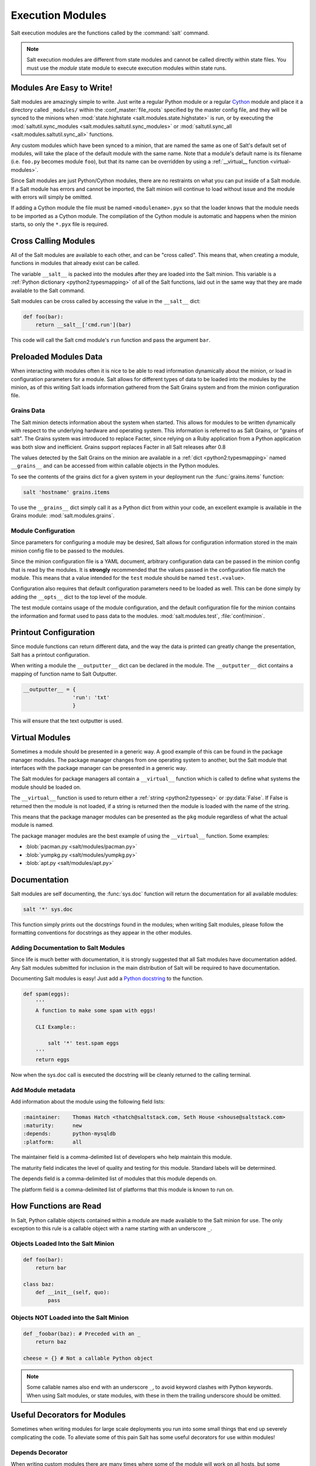 =================
Execution Modules
=================

Salt execution modules are the functions called by the :command:`salt` command.

.. note::

    Salt execution modules are different from state modules and cannot be
    called directly within state files.  You must use the `module` state module
    to execute execution modules within state runs.

.. seealso:: :ref:`Full list of builtin modules <all-salt.modules>`

    Salt ships with many modules that cover a wide variety of tasks.

Modules Are Easy to Write!
==========================

Salt modules are amazingly simple to write. Just write a regular Python module
or a regular `Cython`_ module and place it a directory called ``_modules/``
within the :conf_master:`file_roots` specified by the master config file, and
they will be synced to the minions when :mod:`state.highstate
<salt.modules.state.highstate>` is run, or by executing the
:mod:`saltutil.sync_modules <salt.modules.saltutil.sync_modules>` or
:mod:`saltutil.sync_all <salt.modules.saltutil.sync_all>` functions.

Any custom modules which have been synced to a minion, that are named the
same as one of Salt's default set of modules, will take the place of the default
module with the same name. Note that a module's default name is its filename
(i.e. ``foo.py`` becomes module ``foo``), but that its name can be overridden
by using a :ref:`__virtual__ function <virtual-modules>`.

Since Salt modules are just Python/Cython modules, there are no restraints on
what you can put inside of a Salt module. If a Salt module has errors and
cannot be imported, the Salt minion will continue to load without issue and the
module with errors will simply be omitted.

If adding a Cython module the file must be named ``<modulename>.pyx`` so that
the loader knows that the module needs to be imported as a Cython module. The
compilation of the Cython module is automatic and happens when the minion
starts, so only the ``*.pyx`` file is required.

.. _`Cython`: http://cython.org/

Cross Calling Modules
=====================

All of the Salt modules are available to each other, and can be "cross called".
This means that, when creating a module, functions in modules that already exist
can be called.

The variable ``__salt__`` is packed into the modules after they are loaded into
the Salt minion. This variable is a :ref:`Python dictionary <python2:typesmapping>`
of all of the Salt functions, laid out in the same way that they are made available
to the Salt command.

Salt modules can be cross called by accessing the value in the ``__salt__`` dict:

.. code-block:: python

    def foo(bar):
        return __salt__['cmd.run'](bar)

This code will call the Salt cmd module's ``run`` function and pass the argument
``bar``.


Preloaded Modules Data
======================

When interacting with modules often it is nice to be able to read information
dynamically about the minion, or load in configuration parameters for a module.
Salt allows for different types of data to be loaded into the modules by the
minion, as of this writing Salt loads information gathered from the Salt Grains
system and from the minion configuration file.

Grains Data
-----------

The Salt minion detects information about the system when started. This allows
for modules to be written dynamically with respect to the underlying hardware
and operating system. This information is referred to as Salt Grains, or
"grains of salt". The Grains system was introduced to replace Facter, since
relying on a Ruby application from a Python application was both slow and
inefficient. Grains support replaces Facter in all Salt releases after 0.8

The values detected by the Salt Grains on the minion are available in a 
:ref:`dict <python2:typesmapping>` named ``__grains__`` and can be accessed
from within callable objects in the Python modules.

To see the contents of the grains dict for a given system in your deployment
run the :func:`grains.items` function:

.. code-block:: bash

    salt 'hostname' grains.items

To use the ``__grains__`` dict simply call it as a Python dict from within your
code, an excellent example is available in the Grains module:
:mod:`salt.modules.grains`.


Module Configuration
--------------------

Since parameters for configuring a module may be desired, Salt allows for
configuration information stored in the main minion config file to be passed to
the modules.

Since the minion configuration file is a YAML document, arbitrary configuration
data can be passed in the minion config that is read by the modules. It is
**strongly** recommended that the values passed in the configuration file match
the module. This means that a value intended for the ``test`` module should be
named ``test.<value>``.

Configuration also requires that default configuration parameters need to be
loaded as well. This can be done simply by adding the ``__opts__`` dict to the
top level of the module.

The test module contains usage of the module configuration, and the default
configuration file for the minion contains the information and format used to
pass data to the modules. :mod:`salt.modules.test`, :file:`conf/minion`.

Printout Configuration
======================

Since module functions can return different data, and the way the data is
printed can greatly change the presentation, Salt has a printout
configuration.

When writing a module the ``__outputter__`` dict can be declared in the module.
The ``__outputter__`` dict contains a mapping of function name to Salt
Outputter.

.. code-block:: python

    __outputter__ = {
                    'run': 'txt'
                    }

This will ensure that the text outputter is used.


.. _virtual-modules:

Virtual Modules
===============

Sometimes a module should be presented in a generic way. A good example of this
can be found in the package manager modules. The package manager changes from
one operating system to another, but the Salt module that interfaces with the
package manager can be presented in a generic way.

The Salt modules for package managers all contain a ``__virtual__`` function
which is called to define what systems the module should be loaded on.

The ``__virtual__`` function is used to return either a
:ref:`string <python2:typesseq>` or :py:data:`False`. If
False is returned then the module is not loaded, if a string is returned then
the module is loaded with the name of the string.

This means that the package manager modules can be presented as the ``pkg`` module
regardless of what the actual module is named.

The package manager modules are the best example of using the ``__virtual__``
function. Some examples:

- :blob:`pacman.py <salt/modules/pacman.py>`
- :blob:`yumpkg.py <salt/modules/yumpkg.py>`
- :blob:`apt.py <salt/modules/apt.py>`


Documentation
=============

Salt modules are self documenting, the :func:`sys.doc` function will return the
documentation for all available modules:

.. code-block:: bash

    salt '*' sys.doc

This function simply prints out the docstrings found in the modules; when
writing Salt modules, please follow the formatting conventions for docstrings as
they appear in the other modules.

Adding Documentation to Salt Modules
------------------------------------

Since life is much better with documentation, it is strongly suggested that
all Salt modules have documentation added. Any Salt modules submitted for
inclusion in the main distribution of Salt will be required to have
documentation.

Documenting Salt modules is easy! Just add a `Python docstring`_ to the function.

.. code-block:: python

    def spam(eggs):
        '''
        A function to make some spam with eggs!

        CLI Example::

            salt '*' test.spam eggs
        '''
        return eggs

Now when the sys.doc call is executed the docstring will be cleanly returned
to the calling terminal.

.. _`Python docstring`: http://docs.python.org/2/glossary.html#term-docstring


Add Module metadata
-------------------

Add information about the module using the following field lists:

.. code-block:: text

    :maintainer:    Thomas Hatch <thatch@saltstack.com, Seth House <shouse@saltstack.com>
    :maturity:      new
    :depends:       python-mysqldb
    :platform:      all

The maintainer field is a comma-delimited list of developers who help maintain
this module.

The maturity field indicates the level of quality and testing for this module.
Standard labels will be determined.

The depends field is a comma-delimited list of modules that this module depends
on.

The platform field is a comma-delimited list of platforms that this module is
known to run on.

How Functions are Read
======================

In Salt, Python callable objects contained within a module are made available
to the Salt minion for use. The only exception to this rule is a callable
object with a name starting with an underscore ``_``.

Objects Loaded Into the Salt Minion
-----------------------------------

.. code-block:: python

    def foo(bar):
        return bar

    class baz:
        def __init__(self, quo):
            pass

Objects NOT Loaded into the Salt Minion
---------------------------------------

.. code-block:: python

    def _foobar(baz): # Preceded with an _
        return baz

    cheese = {} # Not a callable Python object

.. note::

    Some callable names also end with an underscore ``_``, to avoid keyword clashes
    with Python keywords.  When using Salt modules, or state modules, with these
    in them the trailing underscore should be omitted.

Useful Decorators for Modules
=============================
Sometimes when writing modules for large scale deployments you run into some small
things that end up severely complicating the code. To alleviate some of this pain
Salt has some useful decorators for use within modules!

Depends Decorator
-----------------
When writing custom modules there are many times where some of the module will
work on all hosts, but some functions require (for example) a service to be installed.
Instead of trying to wrap much of the code in large try/except blocks you can use
a simple decorator to do this. If the dependencies passed to the decorator don't
exist, then the salt minion will remove those functions from the module on that host.
If a "fallback_function" is defined, it will replace the function instead of removing it

.. code-block:: python

    from salt.utils.decorators import depends
    try:
        import dependency_that_sometimes_exists
    except ImportError as e:
        log.trace('Failed to import dependency_that_sometimes_exists: {0}'.format(e))

    @depends('dependency_that_sometimes_exists')
    def foo():
        '''
        Function with a dependency on the "dependency_that_sometimes_exists" module,
        if the "dependency_that_sometimes_exists" is missing this function will not exist
        '''
        return True

    def _fallback():
        '''
        Fallback function for the depends decorator to replace a function with
        '''
        return '"dependency_that_sometimes_exists" needs to be installed for this function to exist'

    @depends('dependency_that_sometimes_exists', fallback_function=_fallback)
    def foo():
        '''
        Function with a dependency on the "dependency_that_sometimes_exists" module.
        If the "dependency_that_sometimes_exists" is missing this function will be
        replaced with "_fallback"
        '''
        return True


Examples of Salt Modules
========================

The existing Salt modules should be fairly easy to read and understand, the
goal of the main distribution's Salt modules is not only to build a set of
functions for Salt, but to stand as examples for building out more Salt
modules.

The existing modules can be found here:
:blob:`salt/modules`

The most simple module is the test module, it contains the simplest Salt
function, ``test.ping``:

.. code-block:: python

    def ping():
        '''
        Just used to make sure the minion is up and responding
        Return True

        CLI Example::

            salt '*' test.ping
        '''
        return True
